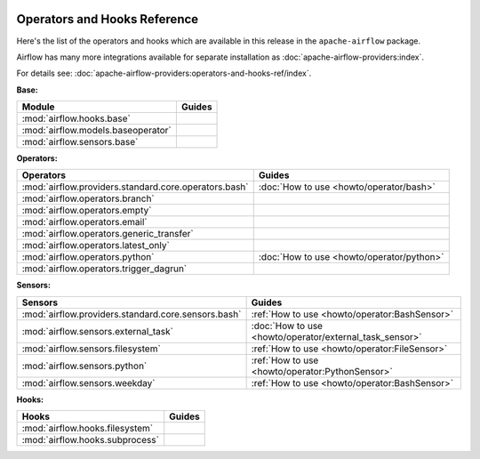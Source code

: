  .. Licensed to the Apache Software Foundation (ASF) under one
    or more contributor license agreements.  See the NOTICE file
    distributed with this work for additional information
    regarding copyright ownership.  The ASF licenses this file
    to you under the Apache License, Version 2.0 (the
    "License"); you may not use this file except in compliance
    with the License.  You may obtain a copy of the License at

 ..   http://www.apache.org/licenses/LICENSE-2.0

 .. Unless required by applicable law or agreed to in writing,
    software distributed under the License is distributed on an
    "AS IS" BASIS, WITHOUT WARRANTIES OR CONDITIONS OF ANY
    KIND, either express or implied.  See the License for the
    specific language governing permissions and limitations
    under the License.

Operators and Hooks Reference
=============================

Here's the list of the operators and hooks which are available in this release in the ``apache-airflow`` package.

Airflow has many more integrations available for separate installation as
:doc:`apache-airflow-providers:index`.

For details see: :doc:`apache-airflow-providers:operators-and-hooks-ref/index`.

**Base:**

.. list-table::
   :header-rows: 1

   * - Module
     - Guides

   * - :mod:`airflow.hooks.base`
     -

   * - :mod:`airflow.models.baseoperator`
     -

   * - :mod:`airflow.sensors.base`
     -

**Operators:**

.. list-table::
   :header-rows: 1

   * - Operators
     - Guides

   * - :mod:`airflow.providers.standard.core.operators.bash`
     - :doc:`How to use <howto/operator/bash>`

   * - :mod:`airflow.operators.branch`
     -

   * - :mod:`airflow.operators.empty`
     -

   * - :mod:`airflow.operators.email`
     -

   * - :mod:`airflow.operators.generic_transfer`
     -

   * - :mod:`airflow.operators.latest_only`
     -

   * - :mod:`airflow.operators.python`
     - :doc:`How to use <howto/operator/python>`

   * - :mod:`airflow.operators.trigger_dagrun`
     -

**Sensors:**

.. list-table::
   :header-rows: 1

   * - Sensors
     - Guides

   * - :mod:`airflow.providers.standard.core.sensors.bash`
     - :ref:`How to use <howto/operator:BashSensor>`

   * - :mod:`airflow.sensors.external_task`
     - :doc:`How to use <howto/operator/external_task_sensor>`

   * - :mod:`airflow.sensors.filesystem`
     - :ref:`How to use <howto/operator:FileSensor>`

   * - :mod:`airflow.sensors.python`
     - :ref:`How to use <howto/operator:PythonSensor>`

   * - :mod:`airflow.sensors.weekday`
     - :ref:`How to use <howto/operator:BashSensor>`


**Hooks:**

.. list-table::
   :header-rows: 1

   * - Hooks
     - Guides

   * - :mod:`airflow.hooks.filesystem`
     -

   * - :mod:`airflow.hooks.subprocess`
     -
